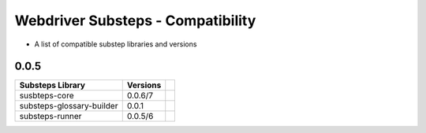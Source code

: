 Webdriver Substeps - Compatibility
==================================

- A list of compatible substep libraries and versions 

0.0.5
-----

+---------------------------+----------+-+
| Substeps Library          | Versions | |
+===========================+==========+=+
| susbteps-core             | 0.0.6/7  | |
+---------------------------+----------+-+
| substeps-glossary-builder | 0.0.1    | |
+---------------------------+----------+-+
| substeps-runner           | 0.0.5/6  | |
+---------------------------+----------+-+


